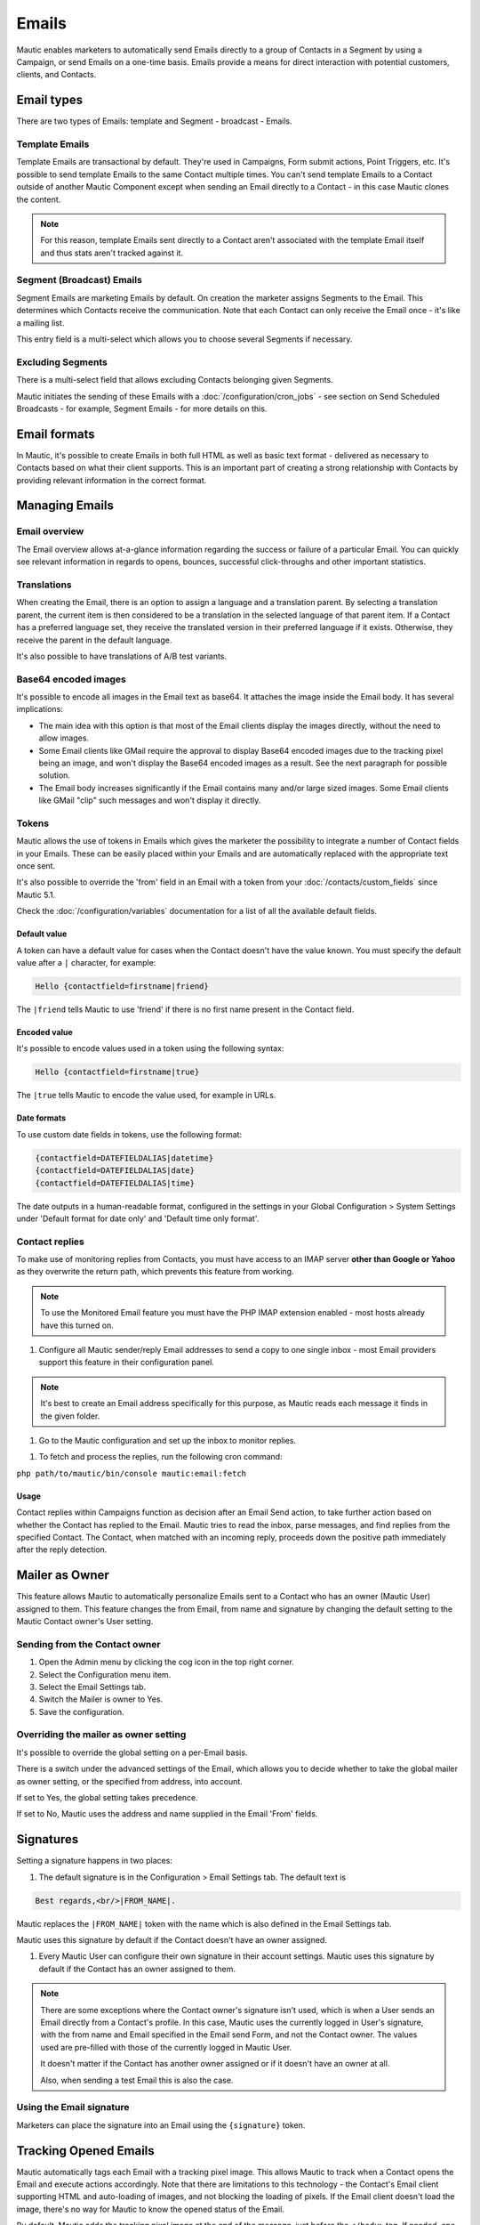 Emails
######

Mautic enables marketers to automatically send Emails directly to a group of Contacts in a Segment by using a Campaign, or send Emails on a one-time basis. Emails provide a means for direct interaction with potential customers, clients, and Contacts.

Email types
***********

.. image:: images/emails/types.png
  :width: 400
  :alt: Screenshot showing the types of Emails that are available in Mautic

There are two types of Emails: template and Segment - broadcast - Emails.

.. vale off

Template Emails
===============

.. vale on

Template Emails are transactional by default. They're used in Campaigns, Form submit actions, Point Triggers, etc. It's possible to send template Emails to the same Contact multiple times. You can't send template Emails to a Contact outside of another Mautic Component except when sending an Email directly to a Contact - in this case Mautic clones the content.

.. note::
    For this reason, template Emails sent directly to a Contact aren't associated with the template Email itself and thus stats aren't tracked against it.

.. vale off

Segment (Broadcast) Emails
==========================

.. vale on

Segment Emails are marketing Emails by default. On creation the marketer assigns Segments to the Email. This determines which Contacts receive the communication. Note that each Contact can only receive the Email once - it's like a mailing list.

.. image:: images/emails/email-segments.jpg
  :width: 400
  :alt: Screenshot showing selecting Email Segments in Mautic

This entry field is a multi-select which allows you to choose several Segments if necessary.

.. vale off

Excluding Segments
==================

.. vale on

There is a multi-select field that allows excluding Contacts belonging given Segments.

.. image:: images/emails/email-excluding-segments.png
  :width: 400
  :alt: Screenshot showing selecting Segments to exclude.

Mautic initiates the sending of these Emails with a :doc:`/configuration/cron_jobs` - see section on Send Scheduled Broadcasts - for example, Segment Emails - for more details on this.

Email formats
*************

In Mautic, it's possible to create Emails in both full HTML as well as basic text format - delivered as necessary to Contacts based on what their client supports. This is an important part of creating a strong relationship with Contacts by providing relevant information in the correct format.

.. vale off

Managing Emails
***************

.. vale on

Email overview
==============

The Email overview allows at-a-glance information regarding the success or failure of a particular Email. You can quickly see relevant information in regards to opens, bounces, successful click-throughs and other important statistics.

Translations
============

When creating the Email, there is an option to assign a language and a translation parent. By selecting a translation parent, the current item is then considered to be a translation in the selected language of that parent item. If a Contact has a preferred language set, they receive the translated version in their preferred language if it exists. Otherwise, they receive the parent in the default language.

It's also possible to have translations of A/B test variants.

Base64 encoded images
=====================

It's possible to encode all images in the Email text as base64. It attaches the image inside the Email body. It has several implications:

.. image:: images/emails/base64-images.jpg
  :width: 400
  :alt: Screenshot showing Base64 settings for images in Emails

- The main idea with this option is that most of the Email clients display the images directly, without the need to allow images.
- Some Email clients like GMail require the approval to display Base64 encoded images due to the tracking pixel being an image, and won't display the Base64 encoded images as a result. See the next paragraph for possible solution.
- The Email body increases significantly if the Email contains many and/or large sized images. Some Email clients like GMail "clip" such messages and won't display it directly.

Tokens
======

Mautic allows the use of tokens in Emails which gives the marketer the possibility to integrate a number of Contact fields in your Emails. These can be easily placed within your Emails and are automatically replaced with the appropriate text once sent.

It's also possible to override the 'from' field in an Email with a token from your :doc:`/contacts/custom_fields` since Mautic 5.1. 

Check the :doc:`/configuration/variables` documentation for a list of all the available default fields.

Default value
-------------

A token can have a default value for cases when the Contact doesn't have the value known. You must specify the default value after a ``|`` character, for example:

.. code-block:: php

    Hello {contactfield=firstname|friend}

The ``|friend`` tells Mautic to use 'friend' if there is no first name present in the Contact field.

Encoded value
-------------

It's possible to encode values used in a token using the following syntax:

.. code-block:: php

    Hello {contactfield=firstname|true}

The ``|true`` tells Mautic to encode the value used, for example in URLs.

Date formats
------------

To use custom date fields in tokens, use the following format:

.. code-block:: php

    {contactfield=DATEFIELDALIAS|datetime}
    {contactfield=DATEFIELDALIAS|date}
    {contactfield=DATEFIELDALIAS|time}

The date outputs in a human-readable format, configured in the settings in your Global Configuration > System Settings under 'Default format for date only' and 'Default time only format'.

Contact replies
===============

To make use of monitoring replies from Contacts, you must have access to an IMAP server **other than Google or Yahoo** as they overwrite the return path, which prevents this feature from working.

.. note::
  To use the Monitored Email feature you must have the PHP IMAP extension enabled - most hosts already have this turned on.

#. Configure all Mautic sender/reply Email addresses to send a copy to one single inbox - most Email providers support this feature in their configuration panel.

.. note::
  It's best to create an Email address specifically for this purpose, as Mautic reads each message it finds in the given folder.

#. Go to the Mautic configuration and set up the inbox to monitor replies.

.. image:: images/emails/contact-replies-imap-folder.png
  :width: 400
  :alt: Screenshot showing IMAP mailbox setting for reply monitoring

#. To fetch and process the replies, run the following cron command:

``php path/to/mautic/bin/console mautic:email:fetch``

Usage
-----
Contact replies within Campaigns function as decision after an Email Send action, to take further action based on whether the Contact has replied to the Email. Mautic tries to read the inbox, parse messages, and find replies from the specified Contact. The Contact, when matched with an incoming reply, proceeds down the positive path immediately after the reply detection.


.. image:: images/emails/contact-replies-campaign-decision.png
  :width: 400
  :alt: Screenshot showing Contact replies Campaign action

.. vale off

Mailer as Owner
***************

.. vale on

This feature allows Mautic to automatically personalize Emails sent to a Contact who has an owner (Mautic User) assigned to them. This feature changes the from Email, from name and signature by changing the default setting to the Mautic Contact owner's User setting.

.. vale off

Sending from the Contact owner
==============================

.. vale on

#. Open the Admin menu by clicking the cog icon in the top right corner.
#. Select the Configuration menu item.
#. Select the Email Settings tab.
#. Switch the Mailer is owner to Yes.
#. Save the configuration.

Overriding the mailer as owner setting
======================================
It's possible to override the global setting on a per-Email basis.

There is a switch under the advanced settings of the Email, which allows you to decide whether to take the global mailer as owner setting, or the specified from address, into account.

.. image:: images/emails/mailer-as-owner-switch.png
  :width: 400
  :alt: Screenshot showing mailer as owner switch

If set to Yes, the global setting takes precedence.

If set to No, Mautic uses the address and name supplied in the Email 'From' fields.

Signatures
**********

Setting a signature happens in two places:

#. The default signature is in the Configuration > Email Settings tab. The default text is 

.. code-block:: html

  Best regards,<br/>|FROM_NAME|.

Mautic replaces the ``|FROM_NAME|`` token with the name which is also defined in the Email Settings tab.

Mautic uses this signature by default if the Contact doesn't have an owner assigned.

#. Every Mautic User can configure their own signature in their account settings. Mautic uses this signature by default if the Contact has an owner assigned to them.

.. note::
  There are some exceptions where the Contact owner's signature isn't used, which is when a User sends an Email directly from a Contact's profile. In this case, Mautic uses the currently logged in User's signature, with the from name and Email specified in the Email send Form, and not the Contact owner. The values used are pre-filled with those of the currently logged in Mautic User.
  
  It doesn't matter if the Contact has another owner assigned or if it doesn't have an owner at all.

  Also, when sending a test Email this is also the case.


.. vale off

Using the Email signature
=========================

.. vale on

Marketers can place the signature into an Email using the ``{signature}`` token.

.. vale off

Tracking Opened Emails
**********************

.. vale on

Mautic automatically tags each Email with a tracking pixel image. This allows Mautic to track when a Contact opens the Email and execute actions accordingly. Note that there are limitations to this technology - the Contact's Email client supporting HTML and auto-loading of images, and not blocking the loading of pixels. If the Email client doesn't load the image, there's no way for Mautic to know the opened status of the Email.

By default, Mautic adds the tracking pixel image at the end of the message, just before the ``</body>`` tag. If needed, one could use the ``{tracking_pixel}`` variable within the body content token to have it placed elsewhere. Beware that you shouldn't insert this directly after the opening ``<body>`` because this prevents correct display of pre-header text on some Email clients.

It's possible to turn off the tracking pixel entirely if you don't need to use it, in the Global Settings.

.. vale off

Tracking links in Emails
========================

.. vale on

Mautic tracks clicks of each link in an Email, with the stats displayed at the bottom of each Email detail view under the Click Counts tab.

Unsubscribing
*************

Mautic has a built in means of allowing a Contact to unsubscribe from Email communication. You can insert the tokens ``{unsubscribe_text}`` or ``{unsubscribe_url}`` into your Email to have the text or the URL show at your desired location. The unsubscribe text token inserts a sentence with a link instructing the Contact to click to unsubscribe. 

The unsubscribe URL token inserts the URL into your custom written instructions. 

For example:

.. code-block:: html

        <a href="{unsubscribe_url}" target="_blank">Want to unsubscribe?</a>

You can find the configuration of the unsubscribe text in the global settings.

Online version
**************

Mautic also enables the hosting of an online version of the Email sent. To use that feature, simply add the following as URL on text to generate the online version link ``{webview_url}``.

For example:

.. code-block:: html

    <a href="{webview_url}" target="_blank">View in your browser</a>

Bounce management
*****************

Mautic provides a feature which allows monitoring of IMAP accounts to detect bounced Emails and unsubscribe requests.

Note that Mautic makes use of "append" Email addresses. The return-path or the list-unsubscribe header uses something like ``youraddress+bounce_abc123@example.com``. The bounce or unsubscribe allows Mautic to determine what type of Email it's when it examines the inbox through IMAP. The ``abc123`` gives Mautic information about the Email itself, for example which Contact it was it sent to, what Mautic Email address it originated from, etc.

Some Email services overwrite the return-path header with that of the account's Email (GMail, Amazon SES). In these cases, IMAP bounce monitoring won't work.

Elastic Email, SparkPost, Mandrill, Mailjet, SendGrid and Amazon SES support Webhook callbacks for bounce management. See below for more details.

.. vale off

Monitored inbox configuration
=============================

.. vale on

To use the Monitored Email feature you must have the PHP IMAP extension enabled (most shared hosts already have this turned on).  Go to the Mautic configuration and fill in the account details for the inbox(es) you wish to monitor.

.. image:: images/bounce_management/asset-monitored-inbox-settings.png
  :width: 400
  :alt: Screenshot showing IMAP mailbox setting for reply monitoring

It's possible to use a single inbox, or to configure a unique inbox per monitor.

To fetch and process the messages, run the following command:

.. code-block:: shell
  
  php /path/to/mautic/bin/console mautic:email:fetch

Note that it's best to create an Email address specifically for this purpose, as Mautic reads each message it finds in the given folder.

If sending mail through GMail, the Return Path of the Email is automatically rewritten as the GMail address. It's best to use a sending method other than GMail, although Mautic can monitor a GMail account for bounces.

If you select an Unsubscribe folder, Mautic also appends the Email as part of the "List-Unsubscribe" header. It then parses messages it finds in that folder and automatically unsubscribe the Contact.

Webhook bounce management
=========================

Since Mautic 5 all the Email transports use the same Webhook - sometimes called callback - URL: ``https://mautic.example.com/mailer/callback``. Please follow the documentation for the specific Email transport you've installed to get more information about the Webhook configuration.


.. vale off

Create a Segment with bounced Emails
=====================================

.. vale on

This isn't required, but if you want to be able to select the Contacts with bounced Emails easily - for example to delete all bounced Contacts - create a Segment with bounced Emails.

1. Go to Segments > New.
2. Type in the Segment name. For example Bounced Emails.
3. Select the Filters tab.
4. Create new Bounced Email equals Yes filter.
5. Wait for the ``bin/console mautic:segments:update`` command to be automatically triggered by a cron job or execute it manually.
6. All Contacts with bounced Emails should appear in this Segment.

.. vale off

Troubleshooting Emails
**********************

.. vale on

Email open tracking
===================

Mautic tracks Email opens using a tracking pixel. This is a 1 pixel GIF image in the source code of Email messages sent by Mautic.

When a Contact opens an Email using an Email client like Outlook, Thunderbird, or GMail, the client tries to load the images in it. The image load request is what Mautic uses to track the Email open action.

Some Email clients have auto loading images turned off, and Contacts have to selectively "Load Images" inside an Email message. Some automatically open all images before delivering the Email to the Contact.

If the images aren't loaded for this reason or another, or if they're opened automatically before sending the Email on to the Contact, Mautic doesn't know about the open action. Therefore, Email open tracking isn't very accurate.

Email link tracking
===================

Before sending an Email, Mautic replaces all links in the Email with links back to Mautic including a unique key. If the Contact clicks on such a link, the link redirects the Contact to Mautic, which then tracks the click action and redirects the Contact to the original location. It's fast, so the Contact doesn't usually notice the additional redirect.

If the Email click doesn't get tracked, make sure that:

1. Your Mautic server is on an accessible URL. 
2. You sent it to an existing Contact via a Campaign or a Segment Email. Emails sent by the Send Example link, direct Email from the Contact profile, or Form submission preview Emails won't replace links with trackable links.
3. Make sure the URL in the href attribute is absolute and valid. It should start with ``http://`` or ideally ``https://``.
4. You've opened the link in a incognito browser (not in the same session where you're logged into Mautic)
5. Check if Mautic replaced the link in the Email with a tracking link.

Unsubscribe link doesn't work
=============================
The unsubscribe link **doesn't work in test Emails**.

This is because Mautic sends test Emails to a Mautic User and not to a Mautic Contact.

Mautic Users can't unsubscribe and therefore the unsubscribe link looks like this: ``https://mautic.example.com/|URL|``. However, the link **does** work correctly when you send the Email to a Contact.

Best practice is to create a Segment with a small number of Contacts to receive test Emails - for example, yourself - which ensures that you can fully test features such as unsubscribe behaviour.
